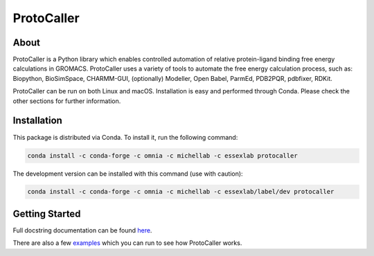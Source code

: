 ProtoCaller
===========

About
-----

ProtoCaller is a Python library which enables controlled automation of relative protein-ligand binding free energy
calculations in GROMACS. ProtoCaller uses a variety of tools to automate the free energy calculation process,
such as: Biopython, BioSimSpace, CHARMM-GUI, (optionally) Modeller, Open Babel, ParmEd, PDB2PQR, pdbfixer, RDKit.

ProtoCaller can be run on both Linux and macOS. Installation is easy and performed through Conda. Please check the
other sections for further information.


Installation
------------

This package is distributed via Conda. To install it, run the following command:

.. code-block:: bash

    conda install -c conda-forge -c omnia -c michellab -c essexlab protocaller

The development version can be installed with this command (use with caution):

.. code-block:: bash

    conda install -c conda-forge -c omnia -c michellab -c essexlab/label/dev protocaller


Getting Started
---------------

Full docstring documentation can be found `here <https://protocaller.readthedocs.io/en/latest/ProtoCaller.html>`_.

There are also a few `examples <https://protocaller.readthedocs.io/en/latest/Examples.html>`_ which you can run to
see how ProtoCaller works.